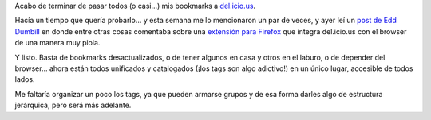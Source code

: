 .. title: del.icio.us
.. slug: delicious
.. date: 2005-12-02 03:09:25 UTC-03:00
.. tags: General
.. category: 
.. link: 
.. description: 
.. type: text
.. author: cHagHi
.. from_wp: True

Acabo de terminar de pasar todos (o casi...) mis bookmarks a
`del.icio.us`_.

Hacía un tiempo que quería probarlo... y esta semana me lo mencionaron
un par de veces, y ayer leí un `post de Edd Dumbill`_ en donde entre
otras cosas comentaba sobre una `extensión para Firefox`_ que integra
del.icio.us con el browser de una manera muy piola.

Y listo. Basta de bookmarks desactualizados, o de tener algunos en casa
y otros en el laburo, o de depender del browser... ahora están todos
unificados y catalogados (¡los tags son algo adictivo!) en un único
lugar, accesible de todos lados.

Me faltaría organizar un poco los tags, ya que pueden armarse grupos y
de esa forma darles algo de estructura jerárquica, pero será más
adelante.

.. _del.icio.us: http://del.icio.us/chaghi
.. _post de Edd Dumbill: http://usefulinc.com/edd/blog/contents/2005/12/01-emacs-firefox/read
.. _extensión para Firefox: http://del.icio.us/help/firefox/extension
